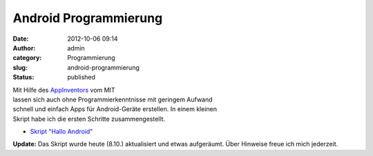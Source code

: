 Android Programmierung
######################
:date: 2012-10-06 09:14
:author: admin
:category: Programmierung
:slug: android-programmierung
:status: published

.. raw:: html

   <div>

|image0|

.. raw:: html

   </div>

| Mit Hilfe des `AppInventors <http://beta.appinventor.mit.edu/>`__ vom
  MIT
| lassen sich auch ohne Programmierkenntnisse mit geringem Aufwand
| schnell und einfach Apps für Android-Geräte erstellen. In einem
  kleinen
| Skript habe ich die ersten Schritte zusammengestellt.

-  `Skript "Hallo
   Android" <http://www.bakera.de/dokuwiki/doku.php/schule/prog/android_programmierung>`__

| **Update:** Das Skript wurde heute (8.10.) aktualisiert und etwas
  aufgeräumt. Über Hinweise freue ich mich jederzeit.

.. |image0| image:: http://2.bp.blogspot.com/-ZoN6MeG1y_o/UG_2YHRT1OI/AAAAAAAACMs/JVX13-jRIZ4/s1600/halloandroidblocks.png
   :target: http://2.bp.blogspot.com/-ZoN6MeG1y_o/UG_2YHRT1OI/AAAAAAAACMs/JVX13-jRIZ4/s1600/halloandroidblocks.png
